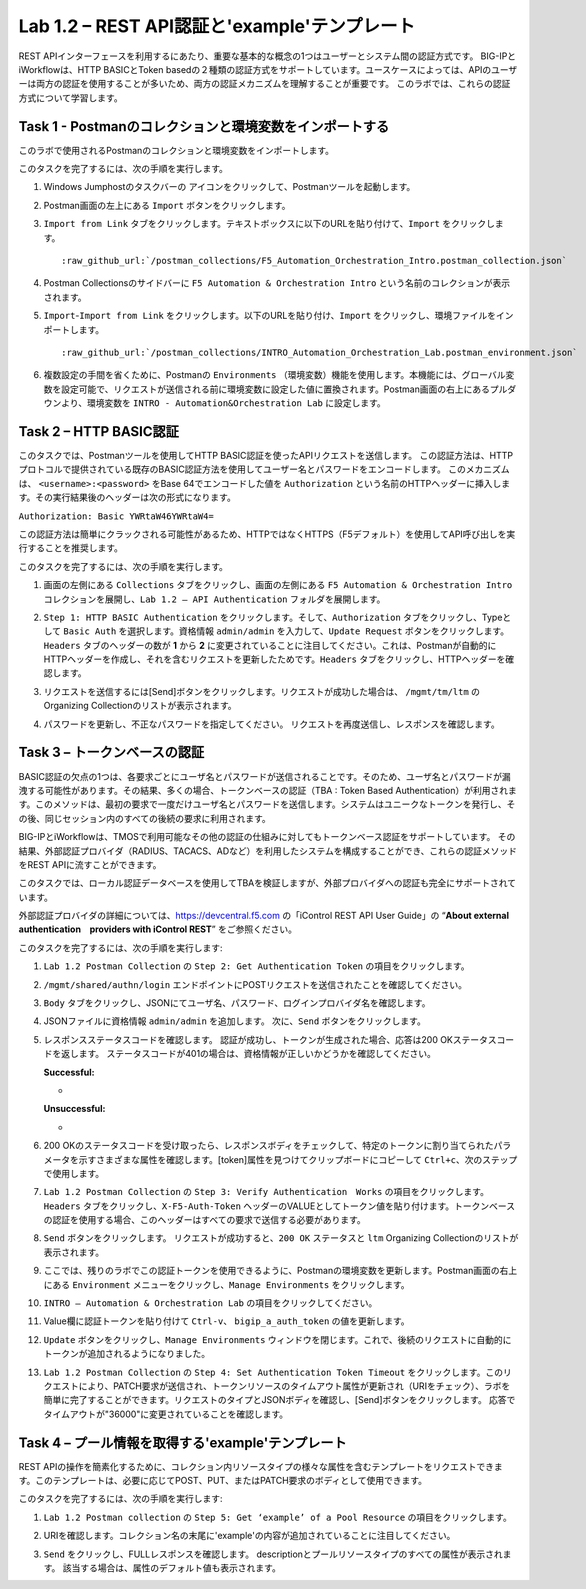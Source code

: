 .. |labmodule| replace:: 1
.. |labnum| replace:: 2
.. |labdot| replace:: |labmodule|\ .\ |labnum|
.. |labund| replace:: |labmodule|\ _\ |labnum|
.. |labname| replace:: Lab\ |labdot|
.. |labnameund| replace:: Lab\ |labund|

Lab |labmodule|\.\ |labnum| – REST API認証と'example'テンプレート
---------------------------------------------------------------------------

REST APIインターフェースを利用するにあたり、重要な基本的な概念の1つはユーザーとシステム間の認証方式です。
BIG-IPとiWorkflowは、HTTP BASICとToken basedの２種類の認証方式をサポートしています。ユースケースによっては、APIのユーザーは両方の認証を使用することが多いため、両方の認証メカニズムを理解することが重要です。
このラボでは、これらの認証方式について学習します。

Task 1 - Postmanのコレクションと環境変数をインポートする
~~~~~~~~~~~~~~~~~~~~~~~~~~~~~~~~~~~~~~~~~~~~~~~~~~~~

このラボで使用されるPostmanのコレクションと環境変数をインポートします。

このタスクを完了するには、次の手順を実行します。

#. Windows Jumphostのタスクバーの |image8| アイコンをクリックして、Postmanツールを起動します。


#. Postman画面の左上にある ``Import`` ボタンをクリックします。

   |image87|

#. ``Import from Link`` タブをクリックします。テキストボックスに以下のURLを貼り付けて、``Import`` をクリックします。

   .. parsed-literal:: 

      :raw_github_url:`/postman_collections/F5_Automation_Orchestration_Intro.postman_collection.json`

   |image88|

#. Postman Collectionsのサイドバーに ``F5 Automation & Orchestration Intro`` という名前のコレクションが表示されます。

   |image10|

#. ``Import``-``Import from Link`` をクリックします。以下のURLを貼り付け、``Import`` をクリックし、環境ファイルをインポートします。

   .. parsed-literal:: 

      :raw_github_url:`/postman_collections/INTRO_Automation_Orchestration_Lab.postman_environment.json`

#. 複数設定の手間を省くために、Postmanの ``Environments`` （環境変数）機能を使用します。本機能には、グローバル変数を設定可能で、リクエストが送信される前に環境変数に設定した値に置換されます。Postman画面の右上にあるプルダウンより、環境変数を ``INTRO - Automation&Orchestration Lab`` に設定します。

   |image9|

Task 2 – HTTP BASIC認証
~~~~~~~~~~~~~~~~~~~~~~~~~~~~~~~~~~

このタスクでは、Postmanツールを使用してHTTP BASIC認証を使ったAPIリクエストを送信します。
この認証方法は、HTTPプロトコルで提供されている既存のBASIC認証方法を使用してユーザー名とパスワードをエンコードします。
このメカニズムは、 ``<username>:<password>`` をBase 64でエンコードした値を ``Authorization`` という名前のHTTPヘッダーに挿入します。その実行結果後のヘッダーは次の形式になります。

``Authorization: Basic YWRtaW46YWRtaW4=``

この認証方法は簡単にクラックされる可能性があるため、HTTPではなくHTTPS（F5デフォルト）を使用してAPI呼び出しを実行することを推奨します。

このタスクを完了するには、次の手順を実行します。


#. 画面の左側にある ``Collections`` タブをクリックし、画面の左側にある ``F5 Automation & Orchestration Intro`` コレクションを展開し、``Lab 1.2 – API Authentication`` フォルダを展開します。

   |image10|

#. ``Step 1: HTTP BASIC Authentication`` をクリックします。そして、``Authorization`` タブをクリックし、Typeとして ``Basic Auth`` を選択します。資格情報 ``admin/admin`` を入力して、``Update Request`` ボタンをクリックします。``Headers`` タブのヘッダーの数が **1** から **2** に変更されていることに注目してください。これは、Postmanが自動的にHTTPヘッダーを作成し、それを含むリクエストを更新したためです。``Headers`` タブをクリックし、HTTPヘッダーを確認します。

   |image11|

#. リクエストを送信するには[Send]ボタンをクリックします。リクエストが成功した場合は、 ``/mgmt/tm/ltm`` のOrganizing Collectionのリストが表示されます。


#. パスワードを更新し、不正なパスワードを指定してください。 リクエストを再度送信し、レスポンスを確認します。

   |image12|

Task 3 – トークンベースの認証
~~~~~~~~~~~~~~~~~~~~~~~~~~~~~~~~~~~

BASIC認証の欠点の1つは、各要求ごとにユーザ名とパスワードが送信されることです。そのため、ユーザ名とパスワードが漏洩する可能性があります。その結果、多くの場合、トークンベースの認証（TBA : Token Based Authentication）が利用されます。このメソッドは、最初の要求で一度だけユーザ名とパスワードを送信します。システムはユニークなトークンを発行し、その後、同じセッション内のすべての後続の要求に利用されます。

BIG-IPとiWorkflowは、TMOSで利用可能なその他の認証の仕組みに対してもトークンベース認証をサポートしています。 その結果、外部認証プロバイダ（RADIUS、TACACS、ADなど）を利用したシステムを構成することができ、これらの認証メソッドをREST APIに流すことができます。

このタスクでは、ローカル認証データベースを使用してTBAを検証しますが、外部プロバイダへの認証も完全にサポートされています。

外部認証プロバイダの詳細については、https://devcentral.f5.com の「iControl REST API User Guide」の “\ **About external authentication　providers with iControl REST**\ ” をご参照ください。


このタスクを完了するには、次の手順を実行します:

#. ``Lab 1.2 Postman Collection`` の ``Step 2: Get Authentication Token`` の項目をクリックします。


#. ``/mgmt/shared/authn/login`` エンドポイントにPOSTリクエストを送信されたことを確認してください。

   |image13|

#. ``Body`` タブをクリックし、JSONにてユーザ名、パスワード、ログインプロバイダ名を確認します。

   |image14|

#. JSONファイルに資格情報 ``admin/admin`` を追加します。 次に、``Send`` ボタンをクリックします。


#. レスポンスステータスコードを確認します。 認証が成功し、トークンが生成された場合、応答は200 OKステータスコードを返します。
   ステータスコードが401の場合は、資格情報が正しいかどうかを確認してください。

   **Successful:**

   - |image15|

   **Unsuccessful:**

   - |image16|

#. 200 OKのステータスコードを受け取ったら、レスポンスボディをチェックして、特定のトークンに割り当てられたパラメータを示すさまざまな属性を確認します。[token]属性を見つけてクリップボードにコピーして ``Ctrl+c``、次のステップで使用します。

   |image17|

#. ``Lab 1.2 Postman Collection`` の ``Step 3: Verify Authentication　Works`` の項目をクリックします。``Headers`` タブをクリックし、``X-F5-Auth-Token`` ヘッダーのVALUEとしてトークン値を貼り付けます。トークンベースの認証を使用する場合、このヘッダーはすべての要求で送信する必要があります。

   |image18|

#. ``Send`` ボタンをクリックします。 リクエストが成功すると、``200 OK`` ステータスと ``ltm`` Organizing Collectionのリストが表示されます。


#. ここでは、残りのラボでこの認証トークンを使用できるように、Postmanの環境変数を更新します。Postman画面の右上にある ``Environment`` メニューをクリックし、``Manage Environments`` をクリックします。

   |image19|

#. ``INTRO – Automation & Orchestration Lab`` の項目をクリックしてください。

   |image20|

#. Value欄に認証トークンを貼り付けて ``Ctrl-v``、 ``bigip_a_auth_token`` の値を更新します。

   |image21|

#. ``Update`` ボタンをクリックし、``Manage Environments`` ウィンドウを閉じます。これで、後続のリクエストに自動的にトークンが追加されるようになりました。


#. ``Lab 1.2 Postman Collection`` の ``Step 4: Set Authentication Token Timeout`` をクリックします。このリクエストにより、PATCH要求が送信され、トークンリソースのタイムアウト属性が更新され（URIをチェック）、ラボを簡単に完了することができます。リクエストのタイプとJSONボディを確認し、[Send]ボタンをクリックします。 応答でタイムアウトが"36000"に変更されていることを確認します。

   |image22|

Task 4 – プール情報を取得する'example'テンプレート
~~~~~~~~~~~~~~~~~~~~~~~~~~~~~~~~~~~~~~

REST APIの操作を簡素化するために、コレクション内リソースタイプの様々な属性を含むテンプレートをリクエストできます。このテンプレートは、必要に応じてPOST、PUT、またはPATCH要求のボディとして使用できます。

このタスクを完了するには、次の手順を実行します:

#. ``Lab 1.2 Postman collection`` の ``Step 5: Get ‘example’ of a Pool Resource`` の項目をクリックします。

#. URIを確認します。コレクション名の末尾に'example'の内容が追加されていることに注目してください。

   |image23|

#. ``Send`` をクリックし、FULLレスポンスを確認します。 descriptionとプールリソースタイプのすべての属性が表示されます。 該当する場合は、属性のデフォルト値も表示されます。

   |image24|


.. |image8| image:: /_static/image008.png
   :width: 0.46171in
   :height: 0.43269in
.. |image9| image:: /_static/image009.png
   :scale: 40%
.. |image10| image:: /_static/image010.png
   :width: 3.54657in
   :height: 2.80000in
.. |image11| image:: /_static/image011.png
   :scale: 40%
.. |image12| image:: /_static/image012.png
   :width: 6.41783in
   :height: 0.81396in
.. |image13| image:: /_static/image013.png
   :scale: 40%
.. |image14| image:: /_static/image014.png
   :scale: 40%
.. |image15| image:: /_static/image015.png
   :width: 6.25116in
   :height: 0.79689in
.. |image16| image:: /_static/image016.png
   :width: 6.25116in
   :height: 0.79248in
.. |image17| image:: /_static/image017.png
   :width: 6.43324in
   :height: 3.00000in
.. |image18| image:: /_static/image018.png
   :scale: 40%
.. |image19| image:: /_static/image019.png
   :width: 2.42051in
   :height: 1.70218in
.. |image20| image:: /_static/image020.png
   :width: 4.67051in
   :height: 1.23217in
.. |image21| image:: /_static/image021.png
   :scale: 40%
.. |image22| image:: /_static/image022.png
   :scale: 40%
.. |image23| image:: /_static/image023.png
   :scale: 40%
.. |image24| image:: /_static/image024.png
   :width: 5.75466in
   :height: 4.66667in
.. |image87| image:: /_static/image087.png
   :scale: 40%
.. |image88| image:: /_static/image088.png
   :scale: 40%
